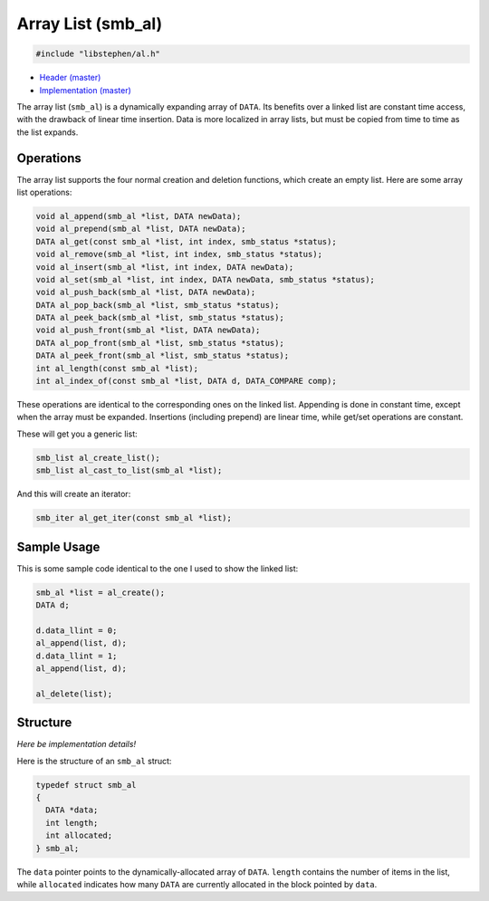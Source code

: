 Array List (smb_al)
===================

.. code:: C

    #include "libstephen/al.h"

-  `Header
   (master) <https://github.com/brenns10/libstephen/blob/master/inc/libstephen/al.h>`__
-  `Implementation
   (master) <https://github.com/brenns10/libstephen/blob/master/src/arraylist.c>`__

The array list (``smb_al``) is a dynamically expanding array of
``DATA``. Its benefits over a linked list are constant time access, with
the drawback of linear time insertion. Data is more localized in array
lists, but must be copied from time to time as the list expands.

Operations
----------

The array list supports the four normal creation and deletion functions,
which create an empty list. Here are some array list operations:

.. code:: C

    void al_append(smb_al *list, DATA newData);
    void al_prepend(smb_al *list, DATA newData);
    DATA al_get(const smb_al *list, int index, smb_status *status);
    void al_remove(smb_al *list, int index, smb_status *status);
    void al_insert(smb_al *list, int index, DATA newData);
    void al_set(smb_al *list, int index, DATA newData, smb_status *status);
    void al_push_back(smb_al *list, DATA newData);
    DATA al_pop_back(smb_al *list, smb_status *status);
    DATA al_peek_back(smb_al *list, smb_status *status);
    void al_push_front(smb_al *list, DATA newData);
    DATA al_pop_front(smb_al *list, smb_status *status);
    DATA al_peek_front(smb_al *list, smb_status *status);
    int al_length(const smb_al *list);
    int al_index_of(const smb_al *list, DATA d, DATA_COMPARE comp);

These operations are identical to the corresponding ones on the linked
list. Appending is done in constant time, except when the array must be
expanded. Insertions (including prepend) are linear time, while get/set
operations are constant.

These will get you a generic list:

.. code:: C

    smb_list al_create_list();
    smb_list al_cast_to_list(smb_al *list);

And this will create an iterator:

.. code:: C

    smb_iter al_get_iter(const smb_al *list);

Sample Usage
------------

This is some sample code identical to the one I used to show the linked
list:

.. code:: C

    smb_al *list = al_create();
    DATA d;

    d.data_llint = 0;
    al_append(list, d);
    d.data_llint = 1;
    al_append(list, d);

    al_delete(list);

Structure
---------

*Here be implementation details!*

Here is the structure of an ``smb_al`` struct:

.. code:: C

    typedef struct smb_al
    {
      DATA *data;
      int length;
      int allocated;
    } smb_al;

The ``data`` pointer points to the dynamically-allocated array of
``DATA``. ``length`` contains the number of items in the list, while
``allocated`` indicates how many ``DATA`` are currently allocated in the
block pointed by ``data``.
